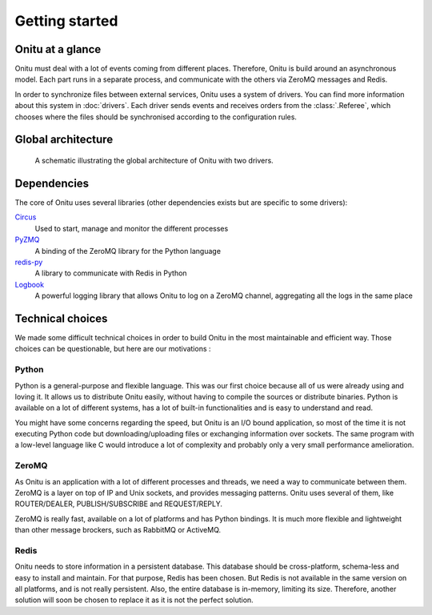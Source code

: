 =================================
Getting started
=================================

Onitu at a glance
==================

Onitu must deal with a lot of events coming from different places. Therefore, Onitu is build around an asynchronous model. Each part runs in a separate process, and communicate with the others via ZeroMQ messages and Redis.

In order to synchronize files between external services, Onitu uses a system of drivers. You can find more information about this system in :doc:`drivers`. Each driver sends events and receives orders from the :class:`.Referee`, which chooses where the files should be synchronised according to the configuration rules.

Global architecture
===================

.. figure:: images/global_archi.png
   :alt: Global architecture of Onitu

   A schematic illustrating the global architecture of Onitu with two drivers.

Dependencies
============
The core of Onitu uses several libraries (other dependencies exists but are specific to some drivers):

Circus_
  Used to start, manage and monitor the different processes

PyZMQ_
  A binding of the ZeroMQ library for the Python language

`redis-py`_
  A library to communicate with Redis in Python

Logbook_
  A powerful logging library that allows Onitu to log on a ZeroMQ channel, aggregating all the logs in the same place

.. _Circus: http://circus.readthedocs.org
.. _PyZMQ: http://github.com/zeromq/pyzmq
.. _redis-py: http://github.com/andymccurdy/redis-py
.. _Logbook: http://pythonhosted.org/Logbook/

Technical choices
=================

We made some difficult technical choices in order to build Onitu in the most maintainable and efficient way. Those choices can be questionable, but here are our motivations :

Python
------

Python is a general-purpose and flexible language. This was our first choice because all of us were already using and loving it. It allows us to distribute Onitu easily, without having to compile the sources or distribute binaries. Python is available on a lot of different systems, has a lot of built-in functionalities and is easy to understand and read.

You might have some concerns regarding the speed, but Onitu is an I/O bound application, so most of the time it is not executing Python code but downloading/uploading files or exchanging information over sockets. The same program with a low-level language like C would introduce a lot of complexity and probably only a very small performance amelioration.

ZeroMQ
------

As Onitu is an application with a lot of different processes and threads, we need a way to communicate between them. ZeroMQ is a layer on top of IP and Unix sockets, and provides messaging patterns. Onitu uses several of them, like ROUTER/DEALER, PUBLISH/SUBSCRIBE and REQUEST/REPLY.

ZeroMQ is really fast, available on a lot of platforms and has Python bindings. It is much more flexible and lightweight than other message brockers, such as RabbitMQ or ActiveMQ.

Redis
-----

Onitu needs to store information in a persistent database. This database should be cross-platform, schema-less and easy to install and maintain. For that purpose, Redis has been chosen. But Redis is not available in the same version on all platforms, and is not really persistent. Also, the entire database is in-memory, limiting its size. Therefore, another solution will soon be chosen to replace it as it is not the perfect solution.
